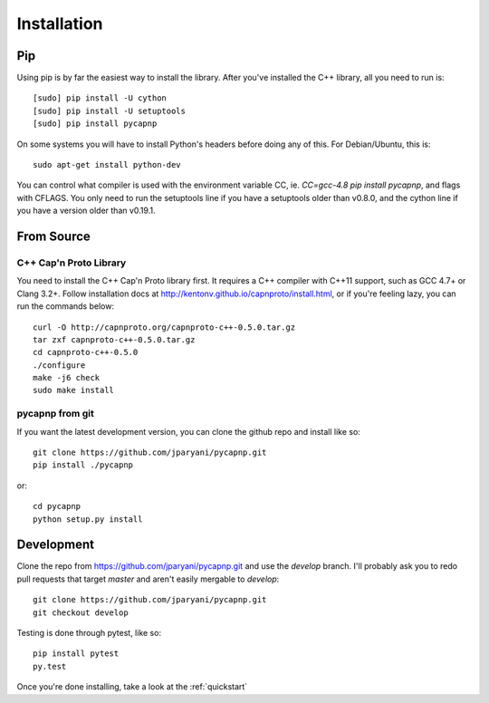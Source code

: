 .. _install:

Installation
===================

Pip
---------------------

Using pip is by far the easiest way to install the library. After you've installed the C++ library, all you need to run is::

    [sudo] pip install -U cython
    [sudo] pip install -U setuptools
    [sudo] pip install pycapnp

On some systems you will have to install Python's headers before doing any of this. For Debian/Ubuntu, this is::

    sudo apt-get install python-dev

You can control what compiler is used with the environment variable CC, ie. `CC=gcc-4.8 pip install pycapnp`, and flags with CFLAGS. You only need to run the setuptools line if you have a setuptools older than v0.8.0, and the cython line if you have a version older than v0.19.1.

From Source
---------------------

C++ Cap'n Proto Library
~~~~~~~~~~~~~~~~~~~~~~~

You need to install the C++ Cap'n Proto library first. It requires a C++ compiler with C++11 support, such as GCC 4.7+ or Clang 3.2+. Follow installation docs at `http://kentonv.github.io/capnproto/install.html <http://kentonv.github.io/capnproto/install.html>`_, or if you're feeling lazy, you can run the commands below::

    curl -O http://capnproto.org/capnproto-c++-0.5.0.tar.gz
    tar zxf capnproto-c++-0.5.0.tar.gz
    cd capnproto-c++-0.5.0
    ./configure
    make -j6 check
    sudo make install

pycapnp from git
~~~~~~~~~~~~~~~~
If you want the latest development version, you can clone the github repo and install like so::

    git clone https://github.com/jparyani/pycapnp.git
    pip install ./pycapnp

or::

    cd pycapnp
    python setup.py install

Development
-------------------

Clone the repo from https://github.com/jparyani/pycapnp.git and use the `develop` branch. I'll probably ask you to redo pull requests that target `master` and aren't easily mergable to `develop`::

    git clone https://github.com/jparyani/pycapnp.git
    git checkout develop

Testing is done through pytest, like so::

    pip install pytest
    py.test

Once you're done installing, take a look at the :ref:`quickstart`
